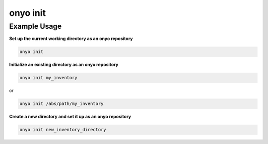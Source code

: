onyo init
=========

.. argparse::
   :module: onyo.main
   :func: setup_parser
   :prog: onyo
   :path: init

Example Usage
*************

**Set up the current working directory as an onyo repository**

.. code:: shell

   onyo init

**Initialize an existing directory as an onyo repository**

.. code:: shell

    onyo init my_inventory

or

.. code:: shell

    onyo init /abs/path/my_inventory

**Create a new directory and set it up as an onyo repository**

.. code:: shell

   onyo init new_inventory_directory
